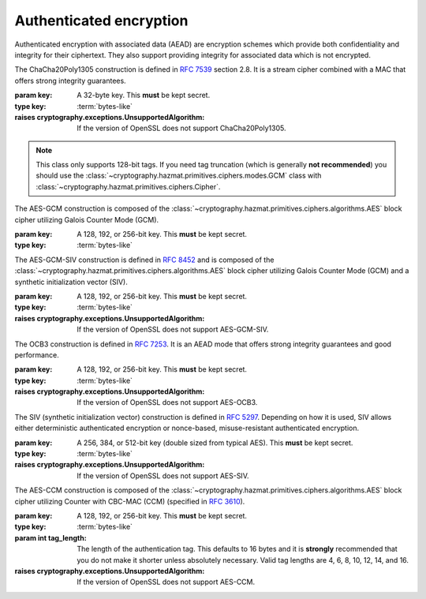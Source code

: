 .. hazmat::


Authenticated encryption
========================

.. module:: cryptography.hazmat.primitives.ciphers.aead

Authenticated encryption with associated data (AEAD) are encryption schemes
which provide both confidentiality and integrity for their ciphertext. They
also support providing integrity for associated data which is not encrypted.

.. class:: ChaCha20Poly1305(key)

    .. versionadded:: 2.0

    The ChaCha20Poly1305 construction is defined in :rfc:`7539` section 2.8.
    It is a stream cipher combined with a MAC that offers strong integrity
    guarantees.

    :param key: A 32-byte key. This **must** be kept secret.
    :type key: :term:`bytes-like`

    :raises cryptography.exceptions.UnsupportedAlgorithm: If the version of
        OpenSSL does not support ChaCha20Poly1305.

    .. doctest::

        >>> import os
        >>> from cryptography.hazmat.primitives.ciphers.aead import ChaCha20Poly1305
        >>> data = b"a secret message"
        >>> aad = b"authenticated but unencrypted data"
        >>> key = ChaCha20Poly1305.generate_key()
        >>> chacha = ChaCha20Poly1305(key)
        >>> nonce = os.urandom(12)
        >>> ct = chacha.encrypt(nonce, data, aad)
        >>> chacha.decrypt(nonce, ct, aad)
        b'a secret message'

    .. classmethod:: generate_key()

        Securely generates a random ChaCha20Poly1305 key.

        :returns bytes: A 32 byte key.

    .. method:: encrypt(nonce, data, associated_data)

        .. warning::

            Reuse of a ``nonce`` with a given ``key`` compromises the security
            of any message with that ``nonce`` and ``key`` pair.

        Encrypts the ``data`` provided and authenticates the
        ``associated_data``.  The output of this can be passed directly
        to the ``decrypt`` method.

        :param nonce: A 12 byte value. **NEVER REUSE A NONCE** with a key.
        :type nonce: :term:`bytes-like`
        :param data: The data to encrypt.
        :type data: :term:`bytes-like`
        :param associated_data: Additional data that should be
            authenticated with the key, but does not need to be encrypted. Can
            be ``None``.
        :type associated_data: :term:`bytes-like`
        :returns bytes: The ciphertext bytes with the 16 byte tag appended.
        :raises OverflowError: If ``data`` or ``associated_data`` is larger
            than 2\ :sup:`31` - 1 bytes.

    .. method:: encrypt_into(nonce, data, associated_data, buf)

        .. versionadded:: 47.0.0

        .. warning::

            Reuse of a ``nonce`` with a given ``key`` compromises the security
            of any message with that ``nonce`` and ``key`` pair.

        Encrypts and authenticates the ``data`` provided as well as
        authenticating the ``associated_data``.  The output is written into
        the ``buf`` parameter.

        :param nonce: A 12 byte value. **NEVER REUSE A NONCE** with a key.
        :type nonce: :term:`bytes-like`
        :param data: The data to encrypt.
        :type data: :term:`bytes-like`
        :param associated_data: Additional data that should be
            authenticated with the key, but does not need to be encrypted. Can
            be ``None``.
        :type associated_data: :term:`bytes-like`
        :param buf: A writable :term:`bytes-like` object that must be exactly
            ``len(data) + 16`` bytes. The ciphertext with the 16 byte tag
            appended will be written to this buffer.
        :returns int: The number of bytes written to the buffer (always
            ``len(data) + 16``).
        :raises ValueError: If the buffer is not the correct size.
        :raises OverflowError: If ``data`` or ``associated_data`` is larger
            than 2\ :sup:`31` - 1 bytes.

    .. method:: decrypt(nonce, data, associated_data)

        Decrypts the ``data`` and authenticates the ``associated_data``. If you
        called encrypt with ``associated_data`` you must pass the same
        ``associated_data`` in decrypt or the integrity check will fail.

        :param nonce: A 12 byte value. **NEVER REUSE A NONCE** with a
            key.
        :type nonce: :term:`bytes-like`
        :param data: The data to decrypt (with tag appended).
        :type data: :term:`bytes-like`
        :param associated_data: Additional data to authenticate. Can be
            ``None`` if none was passed during encryption.
        :type associated_data: :term:`bytes-like`
        :returns bytes: The original plaintext.
        :raises cryptography.exceptions.InvalidTag: If the authentication tag
            doesn't validate this exception will be raised. This will occur
            when the ciphertext has been changed, but will also occur when the
            key, nonce, or associated data are wrong.

.. class:: AESGCM(key)

    .. versionadded:: 2.0

    .. note::

        This class only supports 128-bit tags. If you need tag truncation
        (which is generally **not recommended**) you should use the
        :class:`~cryptography.hazmat.primitives.ciphers.modes.GCM` class
        with :class:`~cryptography.hazmat.primitives.ciphers.Cipher`.

    The AES-GCM construction is composed of the
    :class:`~cryptography.hazmat.primitives.ciphers.algorithms.AES` block
    cipher utilizing Galois Counter Mode (GCM).

    :param key: A 128, 192, or 256-bit key. This **must** be kept secret.
    :type key: :term:`bytes-like`

    .. doctest::

        >>> import os
        >>> from cryptography.hazmat.primitives.ciphers.aead import AESGCM
        >>> data = b"a secret message"
        >>> aad = b"authenticated but unencrypted data"
        >>> key = AESGCM.generate_key(bit_length=128)
        >>> aesgcm = AESGCM(key)
        >>> nonce = os.urandom(12)
        >>> ct = aesgcm.encrypt(nonce, data, aad)
        >>> aesgcm.decrypt(nonce, ct, aad)
        b'a secret message'

    .. classmethod:: generate_key(bit_length)

        Securely generates a random AES-GCM key.

        :param bit_length: The bit length of the key to generate. Must be
            128, 192, or 256.

        :returns bytes: The generated key.

    .. method:: encrypt(nonce, data, associated_data)

        .. warning::

            Reuse of a ``nonce`` with a given ``key`` compromises the security
            of any message with that ``nonce`` and ``key`` pair.

        Encrypts and authenticates the ``data`` provided as well as
        authenticating the ``associated_data``.  The output of this can be
        passed directly to the ``decrypt`` method.

        :param nonce: NIST `recommends a 96-bit IV length`_ for best
            performance but it can be up to 2\ :sup:`64` - 1 :term:`bits`.
            **NEVER REUSE A NONCE** with a key.
        :type nonce: :term:`bytes-like`
        :param data: The data to encrypt.
        :type data: :term:`bytes-like`
        :param associated_data: Additional data that should be
            authenticated with the key, but is not encrypted. Can be ``None``.
        :type associated_data: :term:`bytes-like`
        :returns bytes: The ciphertext bytes with the 16 byte tag appended.
        :raises OverflowError: If ``data`` or ``associated_data`` is larger
            than 2\ :sup:`31` - 1 bytes.

    .. method:: encrypt_into(nonce, data, associated_data, buf)

        .. versionadded:: 47.0.0

        .. warning::

            Reuse of a ``nonce`` with a given ``key`` compromises the security
            of any message with that ``nonce`` and ``key`` pair.

        Encrypts and authenticates the ``data`` provided as well as
        authenticating the ``associated_data``.  The output is written into
        the ``buf`` parameter.

        :param nonce: NIST `recommends a 96-bit IV length`_ for best
            performance but it can be up to 2\ :sup:`64` - 1 :term:`bits`.
            **NEVER REUSE A NONCE** with a key.
        :type nonce: :term:`bytes-like`
        :param data: The data to encrypt.
        :type data: :term:`bytes-like`
        :param associated_data: Additional data that should be
            authenticated with the key, but is not encrypted. Can be ``None``.
        :type associated_data: :term:`bytes-like`
        :param buf: A writable :term:`bytes-like` object that must be exactly
            ``len(data) + 16`` bytes. The ciphertext with the 16 byte tag
            appended will be written to this buffer.
        :returns int: The number of bytes written to the buffer (always
            ``len(data) + 16``).
        :raises ValueError: If the buffer is not the correct size.
        :raises OverflowError: If ``data`` or ``associated_data`` is larger
            than 2\ :sup:`31` - 1 bytes.

    .. method:: decrypt(nonce, data, associated_data)

        Decrypts the ``data`` and authenticates the ``associated_data``. If you
        called encrypt with ``associated_data`` you must pass the same
        ``associated_data`` in decrypt or the integrity check will fail.

        :param nonce: NIST `recommends a 96-bit IV length`_ for best
            performance but it can be up to 2\ :sup:`64` - 1 :term:`bits`.
            **NEVER REUSE A NONCE** with a key.
        :type nonce: :term:`bytes-like`
        :param data: The data to decrypt (with tag appended).
        :type data: :term:`bytes-like`
        :param associated_data: Additional data to authenticate. Can be
            ``None`` if none was passed during encryption.
        :type associated_data: :term:`bytes-like`
        :returns bytes: The original plaintext.
        :raises cryptography.exceptions.InvalidTag: If the authentication tag
            doesn't validate this exception will be raised. This will occur
            when the ciphertext has been changed, but will also occur when the
            key, nonce, or associated data are wrong.

.. class:: AESGCMSIV(key)

    .. versionadded:: 42.0.0

    The AES-GCM-SIV construction is defined in :rfc:`8452` and is composed of
    the :class:`~cryptography.hazmat.primitives.ciphers.algorithms.AES` block
    cipher utilizing Galois Counter Mode (GCM) and a synthetic initialization
    vector (SIV).

    :param key: A 128, 192, or 256-bit key. This **must** be kept secret.
    :type key: :term:`bytes-like`

    :raises cryptography.exceptions.UnsupportedAlgorithm: If the version of
        OpenSSL does not support AES-GCM-SIV.

    .. doctest::

        >>> import os
        >>> from cryptography.hazmat.primitives.ciphers.aead import AESGCMSIV
        >>> data = b"a secret message"
        >>> aad = b"authenticated but unencrypted data"
        >>> key = AESGCMSIV.generate_key(bit_length=128)
        >>> aesgcmsiv = AESGCMSIV(key)
        >>> nonce = os.urandom(12)
        >>> ct = aesgcmsiv.encrypt(nonce, data, aad)
        >>> aesgcmsiv.decrypt(nonce, ct, aad)
        b'a secret message'

    .. classmethod:: generate_key(bit_length)

        Securely generates a random AES-GCM-SIV key.

        :param bit_length: The bit length of the key to generate. Must be
            128, 192, or 256.

        :returns bytes: The generated key.

    .. method:: encrypt(nonce, data, associated_data)

        Encrypts and authenticates the ``data`` provided as well as
        authenticating the ``associated_data``.  The output of this can be
        passed directly to the ``decrypt`` method.

        :param nonce: A 12-byte value.
        :type nonce: :term:`bytes-like`
        :param data: The data to encrypt.
        :type data: :term:`bytes-like`
        :param associated_data: Additional data that should be
            authenticated with the key, but is not encrypted. Can be ``None``.
        :type associated_data: :term:`bytes-like`
        :returns bytes: The ciphertext bytes with the 16 byte tag appended.
        :raises OverflowError: If ``data`` or ``associated_data`` is larger
            than 2\ :sup:`32` - 1 bytes.

    .. method:: decrypt(nonce, data, associated_data)

        Decrypts the ``data`` and authenticates the ``associated_data``. If you
        called encrypt with ``associated_data`` you must pass the same
        ``associated_data`` in decrypt or the integrity check will fail.

        :param nonce: A 12-byte value.
        :type nonce: :term:`bytes-like`
        :param data: The data to decrypt (with tag appended).
        :type data: :term:`bytes-like`
        :param associated_data: Additional data to authenticate. Can be
            ``None`` if none was passed during encryption.
        :type associated_data: :term:`bytes-like`
        :returns bytes: The original plaintext.
        :raises cryptography.exceptions.InvalidTag: If the authentication tag
            doesn't validate this exception will be raised. This will occur
            when the ciphertext has been changed, but will also occur when the
            key, nonce, or associated data are wrong.

.. class:: AESOCB3(key)

    .. versionadded:: 36.0.0

    The OCB3 construction is defined in :rfc:`7253`. It is an AEAD mode
    that offers strong integrity guarantees and good performance.

    :param key: A 128, 192, or 256-bit key. This **must** be kept secret.
    :type key: :term:`bytes-like`

    :raises cryptography.exceptions.UnsupportedAlgorithm: If the version of
        OpenSSL does not support AES-OCB3.

    .. doctest::

        >>> import os
        >>> from cryptography.hazmat.primitives.ciphers.aead import AESOCB3
        >>> data = b"a secret message"
        >>> aad = b"authenticated but unencrypted data"
        >>> key = AESOCB3.generate_key(bit_length=128)
        >>> aesocb = AESOCB3(key)
        >>> nonce = os.urandom(12)
        >>> ct = aesocb.encrypt(nonce, data, aad)
        >>> aesocb.decrypt(nonce, ct, aad)
        b'a secret message'

    .. classmethod:: generate_key(bit_length)

        Securely generates a random AES-OCB3 key.

        :param bit_length: The bit length of the key to generate. Must be
            128, 192, or 256.

        :returns bytes: The generated key.

    .. method:: encrypt(nonce, data, associated_data)

        .. warning::

            Reuse of a ``nonce`` with a given ``key`` compromises the security
            of any message with that ``nonce`` and ``key`` pair.

        Encrypts and authenticates the ``data`` provided as well as
        authenticating the ``associated_data``.  The output of this can be
        passed directly to the ``decrypt`` method.

        :param nonce: A 12-15 byte value. **NEVER REUSE A NONCE** with a key.
        :type nonce: :term:`bytes-like`
        :param data: The data to encrypt.
        :type data: :term:`bytes-like`
        :param associated_data: Additional data that should be
            authenticated with the key, but is not encrypted. Can be ``None``.
        :type associated_data: :term:`bytes-like`
        :returns bytes: The ciphertext bytes with the 16 byte tag appended.
        :raises OverflowError: If ``data`` or ``associated_data`` is larger
            than 2\ :sup:`31` - 1 bytes.

    .. method:: decrypt(nonce, data, associated_data)

        Decrypts the ``data`` and authenticates the ``associated_data``. If you
        called encrypt with ``associated_data`` you must pass the same
        ``associated_data`` in decrypt or the integrity check will fail.

        :param nonce: A 12 byte value. **NEVER REUSE A NONCE** with a key.
        :type nonce: :term:`bytes-like`
        :param data: The data to decrypt (with tag appended).
        :type data: :term:`bytes-like`
        :param associated_data: Additional data to authenticate. Can be
            ``None`` if none was passed during encryption.
        :type associated_data: :term:`bytes-like`
        :returns bytes: The original plaintext.
        :raises cryptography.exceptions.InvalidTag: If the authentication tag
            doesn't validate this exception will be raised. This will occur
            when the ciphertext has been changed, but will also occur when the
            key, nonce, or associated data are wrong.

.. class:: AESSIV(key)

    .. versionadded:: 37.0.0

    The SIV (synthetic initialization vector) construction is defined in
    :rfc:`5297`. Depending on how it is used, SIV allows either
    deterministic authenticated encryption or nonce-based,
    misuse-resistant authenticated encryption.

    :param key: A 256, 384, or 512-bit key (double sized from typical AES).
        This **must** be kept secret.
    :type key: :term:`bytes-like`

    :raises cryptography.exceptions.UnsupportedAlgorithm: If the version of
        OpenSSL does not support AES-SIV.

    .. doctest::

        >>> import os
        >>> from cryptography.hazmat.primitives.ciphers.aead import AESSIV
        >>> data = b"a secret message"
        >>> nonce = os.urandom(16)
        >>> aad = [b"authenticated but unencrypted data", nonce]
        >>> key = AESSIV.generate_key(bit_length=512)  # AES256 requires 512-bit keys for SIV
        >>> aessiv = AESSIV(key)
        >>> ct = aessiv.encrypt(data, aad)
        >>> aessiv.decrypt(ct, aad)
        b'a secret message'

    .. classmethod:: generate_key(bit_length)

        Securely generates a random AES-SIV key.

        :param bit_length: The bit length of the key to generate. Must be
            256, 384, or 512. AES-SIV splits the key into an encryption and
            MAC key, so these lengths correspond to AES 128, 192, and 256.

        :returns bytes: The generated key.

    .. method:: encrypt(data, associated_data)

        .. note::

            SIV performs nonce-based authenticated encryption when a component of
            the associated data is a nonce. The final associated data in the
            list is used for the nonce.

            Random nonces should have at least 128-bits of entropy. If a nonce is
            reused with SIV authenticity is retained and confidentiality is only
            compromised to the extent that an attacker can determine that the
            same plaintext (and same associated data) was protected with the same
            nonce and key.

            If you do not supply a nonce encryption is deterministic and the same
            (plaintext, key) pair will always produce the same ciphertext.

        Encrypts and authenticates the ``data`` provided as well as
        authenticating the ``associated_data``.  The output of this can be
        passed directly to the ``decrypt`` method.

        :param data: The data to encrypt.
        :type data: :term:`bytes-like`
        :param list associated_data: An optional ``list`` of ``bytes-like objects``. This
            is additional data that should be authenticated with the key, but
            is not encrypted. Can be ``None``.  In SIV mode the final element
            of this list is treated as a ``nonce``.
        :returns bytes: The ciphertext bytes with the 16 byte tag **prepended**.
        :raises OverflowError: If ``data`` or an ``associated_data`` element
            is larger than 2\ :sup:`31` - 1 bytes.

    .. method:: encrypt_into(data, associated_data, buf)

        .. versionadded:: 47.0.0

        .. note::

            SIV performs nonce-based authenticated encryption when a component of
            the associated data is a nonce. The final associated data in the
            list is used for the nonce.

            Random nonces should have at least 128-bits of entropy. If a nonce is
            reused with SIV authenticity is retained and confidentiality is only
            compromised to the extent that an attacker can determine that the
            same plaintext (and same associated data) was protected with the same
            nonce and key.

            If you do not supply a nonce encryption is deterministic and the same
            (plaintext, key) pair will always produce the same ciphertext.

        Encrypts and authenticates the ``data`` provided as well as
        authenticating the ``associated_data``.  The output is written into
        the ``buf`` parameter.

        :param data: The data to encrypt.
        :type data: :term:`bytes-like`
        :param list associated_data: An optional ``list`` of ``bytes-like objects``. This
            is additional data that should be authenticated with the key, but
            is not encrypted. Can be ``None``.  In SIV mode the final element
            of this list is treated as a ``nonce``.
        :param buf: A writable :term:`bytes-like` object that must be exactly
            ``len(data) + 16`` bytes. The ciphertext with the 16 byte tag
            **prepended** will be written to this buffer.
        :returns int: The number of bytes written to the buffer (always
            ``len(data) + 16``).
        :raises ValueError: If the buffer is not the correct size.
        :raises OverflowError: If ``data`` or an ``associated_data`` element
            is larger than 2\ :sup:`31` - 1 bytes.

    .. method:: decrypt(data, associated_data)

        Decrypts the ``data`` and authenticates the ``associated_data``. If you
        called encrypt with ``associated_data`` you must pass the same
        ``associated_data`` in decrypt or the integrity check will fail.

        :param bytes data: The data to decrypt (with tag **prepended**).
        :param list associated_data: An optional ``list`` of ``bytes-like objects``. This
            is additional data that should be authenticated with the key, but
            is not encrypted. Can be ``None`` if none was used during
            encryption.
        :returns bytes: The original plaintext.
        :raises cryptography.exceptions.InvalidTag: If the authentication tag
            doesn't validate this exception will be raised. This will occur
            when the ciphertext has been changed, but will also occur when the
            key or associated data are wrong.

.. class:: AESCCM(key, tag_length=16)

    .. versionadded:: 2.0

    .. note:

        AES-CCM is provided largely for compatibility with existing protocols.
        Due to its construction it is not as computationally efficient as
        other AEAD ciphers.

    The AES-CCM construction is composed of the
    :class:`~cryptography.hazmat.primitives.ciphers.algorithms.AES` block
    cipher utilizing Counter with CBC-MAC (CCM) (specified in :rfc:`3610`).

    :param key: A 128, 192, or 256-bit key. This **must** be kept secret.
    :type key: :term:`bytes-like`
    :param int tag_length: The length of the authentication tag. This
        defaults to 16 bytes and it is **strongly** recommended that you
        do not make it shorter unless absolutely necessary. Valid tag
        lengths are 4, 6, 8, 10, 12, 14, and 16.

    :raises cryptography.exceptions.UnsupportedAlgorithm: If the version of
        OpenSSL does not support AES-CCM.

    .. doctest::

        >>> import os
        >>> from cryptography.hazmat.primitives.ciphers.aead import AESCCM
        >>> data = b"a secret message"
        >>> aad = b"authenticated but unencrypted data"
        >>> key = AESCCM.generate_key(bit_length=128)
        >>> aesccm = AESCCM(key)
        >>> nonce = os.urandom(13)
        >>> ct = aesccm.encrypt(nonce, data, aad)
        >>> aesccm.decrypt(nonce, ct, aad)
        b'a secret message'

    .. classmethod:: generate_key(bit_length)

        Securely generates a random AES-CCM key.

        :param bit_length: The bit length of the key to generate. Must be
            128, 192, or 256.

        :returns bytes: The generated key.

    .. method:: encrypt(nonce, data, associated_data)

        .. warning::

            Reuse of a ``nonce`` with a given ``key`` compromises the security
            of any message with that ``nonce`` and ``key`` pair.

        Encrypts and authenticates the ``data`` provided as well as
        authenticating the ``associated_data``.  The output of this can be
        passed directly to the ``decrypt`` method.

        :param nonce: A value of between 7 and 13 bytes. The maximum
            length is determined by the length of the ciphertext you are
            encrypting and must satisfy the condition:
            ``len(data) < 2 ** (8 * (15 - len(nonce)))``
            **NEVER REUSE A NONCE** with a key.
        :type nonce: :term:`bytes-like`
        :param data: The data to encrypt.
        :type data: :term:`bytes-like`
        :param associated_data: Additional data that should be
            authenticated with the key, but is not encrypted. Can be ``None``.
        :type associated_data: :term:`bytes-like`
        :returns bytes: The ciphertext bytes with the tag appended.
        :raises OverflowError: If ``data`` or ``associated_data`` is larger
            than 2\ :sup:`31` - 1 bytes.

    .. method:: decrypt(nonce, data, associated_data)

        Decrypts the ``data`` and authenticates the ``associated_data``. If you
        called encrypt with ``associated_data`` you must pass the same
        ``associated_data`` in decrypt or the integrity check will fail.

        :param nonce: A value of between 7 and 13 bytes. This
            is the same value used when you originally called encrypt.
            **NEVER REUSE A NONCE** with a key.
        :type nonce: :term:`bytes-like`
        :param data: The data to decrypt (with tag appended).
        :type data: :term:`bytes-like`
        :param associated_data: Additional data to authenticate. Can be
            ``None`` if none was passed during encryption.
        :type associated_data: :term:`bytes-like`
        :returns bytes: The original plaintext.
        :raises cryptography.exceptions.InvalidTag: If the authentication tag
            doesn't validate this exception will be raised. This will occur
            when the ciphertext has been changed, but will also occur when the
            key, nonce, or associated data are wrong.

.. _`recommends a 96-bit IV length`: https://csrc.nist.gov/pubs/sp/800/38/d/final
